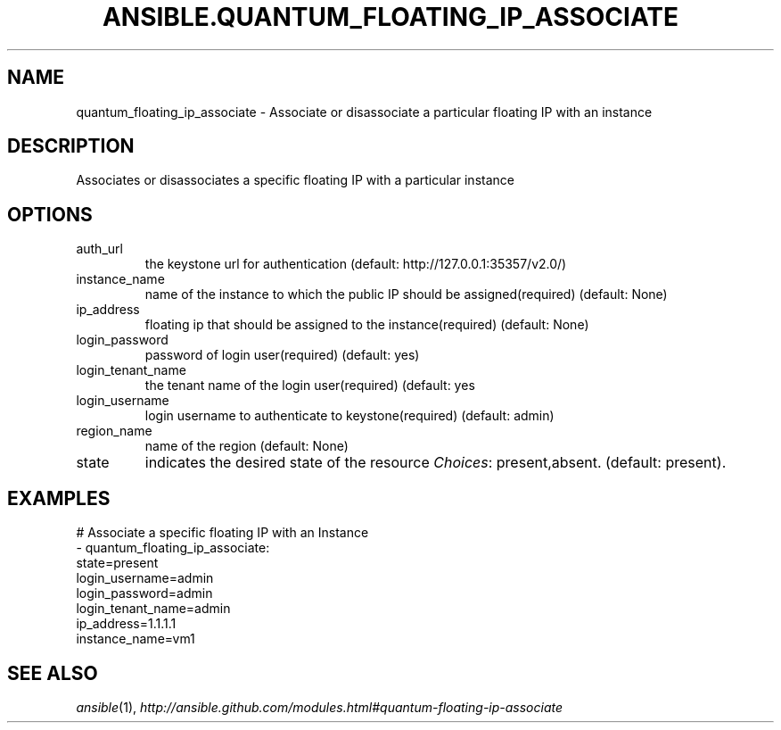 .TH ANSIBLE.QUANTUM_FLOATING_IP_ASSOCIATE 3 "2013-12-18" "1.4.2" "ANSIBLE MODULES"
.\" generated from library/cloud/quantum_floating_ip_associate
.SH NAME
quantum_floating_ip_associate \- Associate or disassociate a particular floating IP with an instance
.\" ------ DESCRIPTION
.SH DESCRIPTION
.PP
Associates or disassociates a specific floating IP with a particular instance 
.\" ------ OPTIONS
.\"
.\"
.SH OPTIONS
   
.IP auth_url
the keystone url for authentication (default: http://127.0.0.1:35357/v2.0/)   
.IP instance_name
name of the instance to which the public IP should be assigned(required) (default: None)   
.IP ip_address
floating ip that should be assigned to the instance(required) (default: None)   
.IP login_password
password of login user(required) (default: yes)   
.IP login_tenant_name
the tenant name of the login user(required) (default: yes   
.IP login_username
login username to authenticate to keystone(required) (default: admin)   
.IP region_name
name of the region (default: None)   
.IP state
indicates the desired state of the resource
.IR Choices :
present,absent. (default: present).\"
.\"
.\" ------ NOTES
.\"
.\"
.\" ------ EXAMPLES
.\" ------ PLAINEXAMPLES
.SH EXAMPLES
.nf
# Associate a specific floating IP with an Instance
- quantum_floating_ip_associate:
           state=present
           login_username=admin
           login_password=admin
           login_tenant_name=admin
           ip_address=1.1.1.1
           instance_name=vm1

.fi

.\" ------- AUTHOR
.SH SEE ALSO
.IR ansible (1),
.I http://ansible.github.com/modules.html#quantum-floating-ip-associate